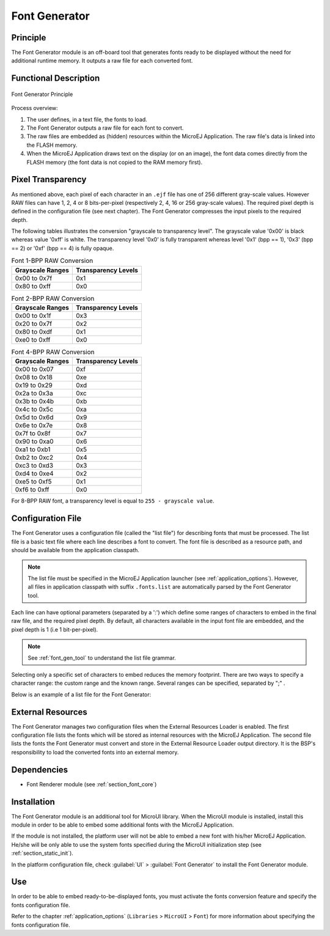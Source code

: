 .. _section_fontgen:

==============
Font Generator
==============


Principle
=========

The Font Generator module is an off-board tool that generates fonts
ready to be displayed without the need for additional runtime memory. It
outputs a raw file for each converted font.


Functional Description
======================

.. figure:: images/static-font-gen2.*
   :alt: Font Generator Principle
   :width: 50.0%
   :align: center

   Font Generator Principle

Process overview:

1. The user defines, in a text file, the fonts to load.

2. The Font Generator outputs a raw file for each font to convert.

3. The raw files are embedded as (hidden) resources within the MicroEJ
   Application. The raw file's data is linked into the FLASH memory.

4. When the MicroEJ Application draws text on the display (or on an
   image), the font data comes directly from the FLASH memory (the font
   data is not copied to the RAM memory first).


Pixel Transparency
==================

As mentioned above, each pixel of each character in an ``.ejf`` file has
one of 256 different gray-scale values. However RAW files can have 1, 2,
4 or 8 bits-per-pixel (respectively 2, 4, 16 or 256 gray-scale values).
The required pixel depth is defined in the configuration file (see next
chapter). The Font Generator compresses the input pixels to the required
depth.

The following tables illustrates the conversion "grayscale to
transparency level". The grayscale value '0x00' is black whereas value
'0xff' is white. The transparency level '0x0' is fully transparent
whereas level '0x1' (bpp == 1), '0x3' (bpp == 2) or '0xf' (bpp == 4) is
fully opaque.

.. table:: Font 1-BPP RAW Conversion

   +-----------------------------------+-----------------------------------+
   | Grayscale Ranges                  | Transparency Levels               |
   +===================================+===================================+
   | 0x00 to 0x7f                      | 0x1                               |
   +-----------------------------------+-----------------------------------+
   | 0x80 to 0xff                      | 0x0                               |
   +-----------------------------------+-----------------------------------+

.. table:: Font 2-BPP RAW Conversion

   +-----------------------------------+-----------------------------------+
   | Grayscale Ranges                  | Transparency Levels               |
   +===================================+===================================+
   | 0x00 to 0x1f                      | 0x3                               |
   +-----------------------------------+-----------------------------------+
   | 0x20 to 0x7f                      | 0x2                               |
   +-----------------------------------+-----------------------------------+
   | 0x80 to 0xdf                      | 0x1                               |
   +-----------------------------------+-----------------------------------+
   | 0xe0 to 0xff                      | 0x0                               |
   +-----------------------------------+-----------------------------------+

.. table:: Font 4-BPP RAW Conversion

   +-----------------------------------+-----------------------------------+
   | Grayscale Ranges                  | Transparency Levels               |
   +===================================+===================================+
   | 0x00 to 0x07                      | 0xf                               |
   +-----------------------------------+-----------------------------------+
   | 0x08 to 0x18                      | 0xe                               |
   +-----------------------------------+-----------------------------------+
   | 0x19 to 0x29                      | 0xd                               |
   +-----------------------------------+-----------------------------------+
   | 0x2a to 0x3a                      | 0xc                               |
   +-----------------------------------+-----------------------------------+
   | 0x3b to 0x4b                      | 0xb                               |
   +-----------------------------------+-----------------------------------+
   | 0x4c to 0x5c                      | 0xa                               |
   +-----------------------------------+-----------------------------------+
   | 0x5d to 0x6d                      | 0x9                               |
   +-----------------------------------+-----------------------------------+
   | 0x6e to 0x7e                      | 0x8                               |
   +-----------------------------------+-----------------------------------+
   | 0x7f to 0x8f                      | 0x7                               |
   +-----------------------------------+-----------------------------------+
   | 0x90 to 0xa0                      | 0x6                               |
   +-----------------------------------+-----------------------------------+
   | 0xa1 to 0xb1                      | 0x5                               |
   +-----------------------------------+-----------------------------------+
   | 0xb2 to 0xc2                      | 0x4                               |
   +-----------------------------------+-----------------------------------+
   | 0xc3 to 0xd3                      | 0x3                               |
   +-----------------------------------+-----------------------------------+
   | 0xd4 to 0xe4                      | 0x2                               |
   +-----------------------------------+-----------------------------------+
   | 0xe5 to 0xf5                      | 0x1                               |
   +-----------------------------------+-----------------------------------+
   | 0xf6 to 0xff                      | 0x0                               |
   +-----------------------------------+-----------------------------------+

For 8-BPP RAW font, a transparency level is equal to
``255 - grayscale value``.


Configuration File
==================

The Font Generator uses a configuration file (called the "list file")
for describing fonts that must be processed. The list file is a basic
text file where each line describes a font to convert. The font file is
described as a resource path, and should be available from the
application classpath.

.. note::

   The list file must be specified in the MicroEJ Application launcher
   (see :ref:`application_options`). However, all files in
   application classpath with suffix ``.fonts.list`` are automatically
   parsed by the Font Generator tool.

Each line can have optional parameters (separated by a ':') which define
some ranges of characters to embed in the final raw file, and the
required pixel depth. By default, all characters available in the input
font file are embedded, and the pixel depth is 1 (i.e 1 bit-per-pixel).

.. note::

   See :ref:`font_gen_tool` to understand the list file grammar.

Selecting only a specific set of characters to embed reduces the memory
footprint. There are two ways to specify a character range: the custom
range and the known range. Several ranges can be specified, separated by
";" .

Below is an example of a list file for the Font Generator:

.. code-block::
   :caption: Fonts Configuration File Example

   myfont
   myfont1:latin
   myfont2:latin:8
   myfont3::4


External Resources
==================

The Font Generator manages two configuration files when the External
Resources Loader is enabled. The first configuration file lists the
fonts which will be stored as internal resources with the MicroEJ
Application. The second file lists the fonts the Font Generator must
convert and store in the External Resource Loader output directory. It
is the BSP's responsibility to load the converted fonts into an external
memory.


Dependencies
============

-  Font Renderer module (see :ref:`section_font_core`)


Installation
============

The Font Generator module is an additional tool for MicroUI library.
When the MicroUI module is installed, install this module in order to be
able to embed some additional fonts with the MicroEJ Application.

If the module is not installed, the platform user will not be able to
embed a new font with his/her MicroEJ Application. He/she will be only
able to use the system fonts specified during the MicroUI initialization
step (see :ref:`section_static_init`).

In the platform configuration file, check :guilabel:`UI` > :guilabel:`Font Generator` to
install the Font Generator module.


Use
===

In order to be able to embed ready-to-be-displayed fonts, you must
activate the fonts conversion feature and specify the fonts
configuration file.

Refer to the chapter :ref:`application_options` (``Libraries`` >
``MicroUI`` > ``Font``) for more information about specifying the fonts
configuration file.

..
   | Copyright 2008-2020, MicroEJ Corp. Content in this space is free 
   for read and redistribute. Except if otherwise stated, modification 
   is subject to MicroEJ Corp prior approval.
   | MicroEJ is a trademark of MicroEJ Corp. All other trademarks and 
   copyrights are the property of their respective owners.
